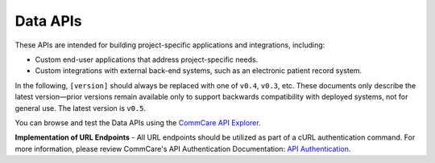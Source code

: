 Data APIs
=========

These APIs are intended for building project-specific applications and integrations, including:

- Custom end-user applications that address project-specific needs.
- Custom integrations with external back-end systems, such as an electronic patient record system.

In the following, ``[version]`` should always be replaced with one of ``v0.4``, ``v0.3``, etc. These documents only describe the latest version—prior versions remain available only to support backwards compatibility with deployed systems, not for general use. The latest version is ``v0.5``.

You can browse and test the Data APIs using the `CommCare API Explorer <https://commcare-api-explorer.dimagi.com/>`_.

**Implementation of URL Endpoints** - All URL endpoints should be utilized as part of a cURL authentication command. For more information, please review CommCare's API Authentication Documentation: `API Authentication <https://dimagi.atlassian.net/wiki/spaces/commcarepublic/pages/2279637003/CommCare+API+Overview#API-Authentication>`_.
